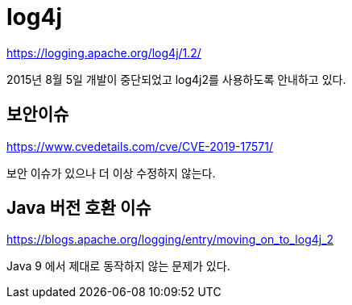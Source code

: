 = log4j

https://logging.apache.org/log4j/1.2/

2015년 8월 5일 개발이 중단되었고 log4j2를 사용하도록 안내하고 있다.

== 보안이슈
https://www.cvedetails.com/cve/CVE-2019-17571/

보안 이슈가 있으나 더 이상 수정하지 않는다.

== Java 버전 호환 이슈

https://blogs.apache.org/logging/entry/moving_on_to_log4j_2

Java 9 에서 제대로 동작하지 않는 문제가 있다.

